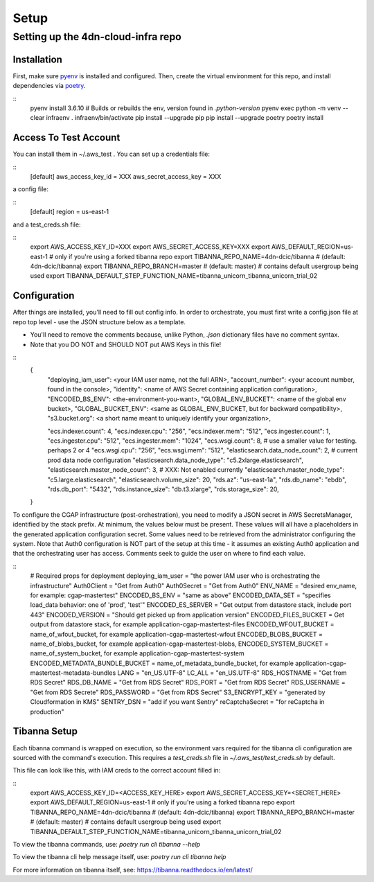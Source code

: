 =====
Setup
=====
Setting up the 4dn-cloud-infra repo
-----------------------------------

------------
Installation
------------

First, make sure pyenv_ is installed and configured. Then, create the virtual environment for this repo, and install
dependencies via poetry_.

.. _pyenv: https://github.com/pyenv/pyenv
.. _poetry: https://python-poetry.org/

::
    pyenv install 3.6.10
    # Builds or rebuilds the env, version found in `.python-version`
    pyenv exec python -m venv --clear infraenv
    . infraenv/bin/activate
    pip install --upgrade pip
    pip install --upgrade poetry
    poetry install

----------------------
Access To Test Account
----------------------

You can install them in ~/.aws_test . You can set up a credentials file:

::
    [default]
    aws_access_key_id = XXX
    aws_secret_access_key = XXX

a config file:

::
    [default]
    region = us-east-1

and a test_creds.sh file:

::
    export AWS_ACCESS_KEY_ID=XXX
    export AWS_SECRET_ACCESS_KEY=XXX
    export AWS_DEFAULT_REGION=us-east-1
    # only if you're using a forked tibanna repo
    export TIBANNA_REPO_NAME=4dn-dcic/tibanna  # (default: 4dn-dcic/tibanna)
    export TIBANNA_REPO_BRANCH=master  # (default: master)
    # contains default usergroup being used
    export TIBANNA_DEFAULT_STEP_FUNCTION_NAME=tibanna_unicorn_tibanna_unicorn_trial_02



-------------
Configuration
-------------

After things are installed, you'll need to fill out config info. In order to orchestrate, you must first write a
config.json file at repo top level - use the JSON structure below as a template.

* You'll need to remove the comments because, unlike Python, `.json` dictionary files have no comment syntax.
* Note that you DO NOT and SHOULD NOT put AWS Keys in this file!

::
    {
        "deploying_iam_user": <your IAM user name, not the full ARN>,
        "account_number": <your account number, found in the console>,
        "identity": <name of AWS Secret containing application configuration>,
        "ENCODED_BS_ENV": <the-environment-you-want>,
        "GLOBAL_ENV_BUCKET": <name of the global env bucket>,
        "GLOBAL_BUCKET_ENV": <same as GLOBAL_ENV_BUCKET, but for backward compatibility>,
        "s3.bucket.org": <a short name meant to uniquely identify your organization>,

        "ecs.indexer.count": 4,
        "ecs.indexer.cpu": "256",
        "ecs.indexer.mem": "512",
        "ecs.ingester.count": 1,
        "ecs.ingester.cpu": "512",
        "ecs.ingester.mem": "1024",
        "ecs.wsgi.count": 8,  # use a smaller value for testing. perhaps 2 or 4
        "ecs.wsgi.cpu": "256",
        "ecs.wsgi.mem": "512",
        "elasticsearch.data_node_count": 2,  # current prod data node configuration
        "elasticsearch.data_node_type": "c5.2xlarge.elasticsearch",
        "elasticsearch.master_node_count": 3,  # XXX: Not enabled currently
        "elasticsearch.master_node_type": "c5.large.elasticsearch",
        "elasticsearch.volume_size": 20,
        "rds.az": "us-east-1a",
        "rds.db_name": "ebdb",
        "rds.db_port": "5432",
        "rds.instance_size": "db.t3.xlarge",
        "rds.storage_size": 20,
    }

To configure the CGAP infrastructure (post-orchestration), you need to modify a JSON secret in AWS SecretsManager,
identified by the stack prefix. At minimum, the values below must be present. These values will all have a placeholders
in the generated application configuration secret. Some values need to be retrieved from the administrator configuring
the system. Note that Auth0 configuration is NOT part of the setup at this time - it assumes an existing Auth0
application and that the orchestrating user has access. Comments seek to guide the user on where to find each value.

::
    # Required props for deployment
    deploying_iam_user = "the power IAM user who is orchestrating the infrastructure"
    Auth0Client = "Get from Auth0"
    Auth0Secret = "Get from Auth0"
    ENV_NAME = "desired env_name, for example: cgap-mastertest"
    ENCODED_BS_ENV = "same as above"
    ENCODED_DATA_SET = "specifies load_data behavior: one of 'prod', 'test'"
    ENCODED_ES_SERVER = "Get output from datastore stack, include port 443"
    ENCODED_VERSION = "Should get picked up from application version"
    ENCODED_FILES_BUCKET = Get output from datastore stack, for example application-cgap-mastertest-files
    ENCODED_WFOUT_BUCKET = name_of_wfout_bucket, for example application-cgap-mastertest-wfout
    ENCODED_BLOBS_BUCKET = name_of_blobs_bucket, for example application-cgap-mastertest-blobs,
    ENCODED_SYSTEM_BUCKET = name_of_system_bucket, for example application-cgap-mastertest-system
    ENCODED_METADATA_BUNDLE_BUCKET = name_of_metadata_bundle_bucket, for example application-cgap-mastertest-metadata-bundles
    LANG = "en_US.UTF-8"
    LC_ALL = "en_US.UTF-8"
    RDS_HOSTNAME = "Get from RDS Secret"
    RDS_DB_NAME = "Get from RDS Secret"
    RDS_PORT = "Get from RDS Secret"
    RDS_USERNAME = "Get from RDS Secrete"
    RDS_PASSWORD = "Get from RDS Secret"
    S3_ENCRYPT_KEY = "generated by Cloudformation in KMS"
    SENTRY_DSN = "add if you want Sentry"
    reCaptchaSecret = "for reCaptcha in production"

-------------
Tibanna Setup
-------------

Each tibanna command is wrapped on execution, so the environment vars required for the tibanna cli configuration are
sourced with the command's execution. This requires a `test_creds.sh` file in `~/.aws_test/test_creds.sh` by default.

This file can look like this, with IAM creds to the correct account filled in:

::
    export AWS_ACCESS_KEY_ID=<ACCESS_KEY_HERE>
    export AWS_SECRET_ACCESS_KEY=<SECRET_HERE>
    export AWS_DEFAULT_REGION=us-east-1
    # only if you're using a forked tibanna repo
    export TIBANNA_REPO_NAME=4dn-dcic/tibanna  # (default: 4dn-dcic/tibanna)
    export TIBANNA_REPO_BRANCH=master  # (default: master)
    # contains default usergroup being used
    export TIBANNA_DEFAULT_STEP_FUNCTION_NAME=tibanna_unicorn_tibanna_unicorn_trial_02

To view the tibanna commands, use: `poetry run cli tibanna --help`

To view the tibanna cli help message itself, use: `poetry run cli tibanna help`

For more information on tibanna itself, see: https://tibanna.readthedocs.io/en/latest/
